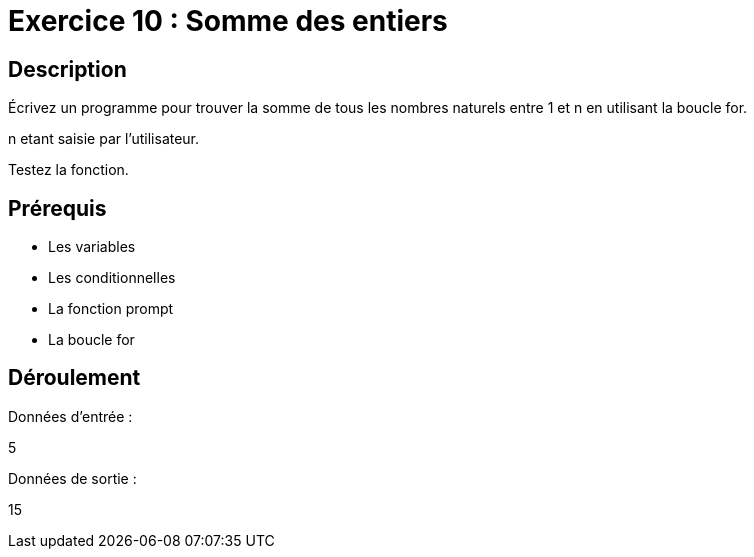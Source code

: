 = Exercice 10 : Somme des entiers

== Description

Écrivez un programme pour trouver la somme de tous les nombres naturels entre 1 et n en utilisant la boucle for.

n etant saisie par l'utilisateur.

Testez la fonction.

== Prérequis

* Les variables
* Les conditionnelles
* La fonction prompt
* La boucle for

== Déroulement

Données d'entrée :

5

Données de sortie :

15


